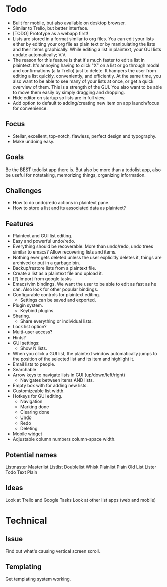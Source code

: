 * Todo
  - Built for mobile, but also available on desktop browser.
  - Similar to Trello, but better interface.
  - [TODO] Prototype as a webapp first!
  - Lists are stored in a format similar to org files. You can edit
    your lists either by editing your org file as plain text or by
    manipulating the lists and their items graphically. While editing
    a list in plaintext, your GUI lists update automatically; V.V.
  - The reason for this feature is that it's much faster to edit a
    list in plaintext. It's annoying having to click "X" on a list or
    go through modal and confirmations (a la Trello) just to
    delete. It hampers the user from editing a list quickly,
    conveniently, and efficiently. At the same time, you also want to
    be able to see many of your lists at once, or get a quick
    overview of them. This is a strength of the GUI. You also want to
    be able to move them easily by simply dragging and dropping.
  - Hide editor on startup so lists are in full view.
  - Add option to default to adding/creating new item on app
    launch/focus for convenience.
** Focus
   - Stellar, excellent, top-notch, flawless, perfect design and typography.
   - Make undoing easy.
** Goals
   Be the BEST todolist app there is. But also be more than a todolist
   app, also be useful for notetaking, memorizing things, organizing
   information.
** Challenges
   - How to do undo/redo actions in plaintext pane.
   - How to store a list and its associated data as plaintext?
** Features
   - Plaintext and GUI list editing.
   - Easy and powerful undo/redo.
   - Everything should be recoverable. More than undo/redo, undo trees
     similar to emacs? Allow recovering lists and items.
   - Nothing ever gets deleted unless the user explicitly deletes it,
     things are archived or put in a garbage bin.
   - Backup/restore lists from a plaintext file.
   - Create a list as a plaintext file and upload it.
   - [?] Import from google tasks
   - Emacs/vim bindings. We want the user to be able to edit as fast
     as he can. Also look for other popular bindings.
   - Configurable controls for plaintext editing.
     + Settings can be saved and exported.
   - Plugin system.
     + Keybind plugins.
   - Sharing.
     + Share everything or individual lists.
   - Lock list option?
   - Multi-user access?
   - Hints?
   - GUI settings:
     + Show N lists.
   - When you click a GUI list, the plaintext window automatically
     jumps to the position of the selected list and its item and
     highlight it.
   - Email lists to people.
   - Searchable
   - Arrow keys to navigate lists in GUI (up/down/left/right)
     + Navigates between items AND lists.
   - Empty box with for adding new lists.
   - Customizeable list width.
   - Hotkeys for GUI editing.
     + Navigation
     + Marking done
     + Clearing done
     + Undo
     + Redo
     + Deleting
   - Mobile widget
   - Adjustable column numbers column-space width.
** Potential names
   Listmaster
   Masterlist
   Listlist
   Doublelist
   Whisk
   Plainlist
   Plain Old List
   Lister
   Todo
   Text
   Plain
** Ideas
   Look at Trello and Google Tasks
   Look at other list apps (web and mobile)

* Technical
** Issue
   Find out what's causing vertical screen scroll.
** Templating
   Get templating system working.
